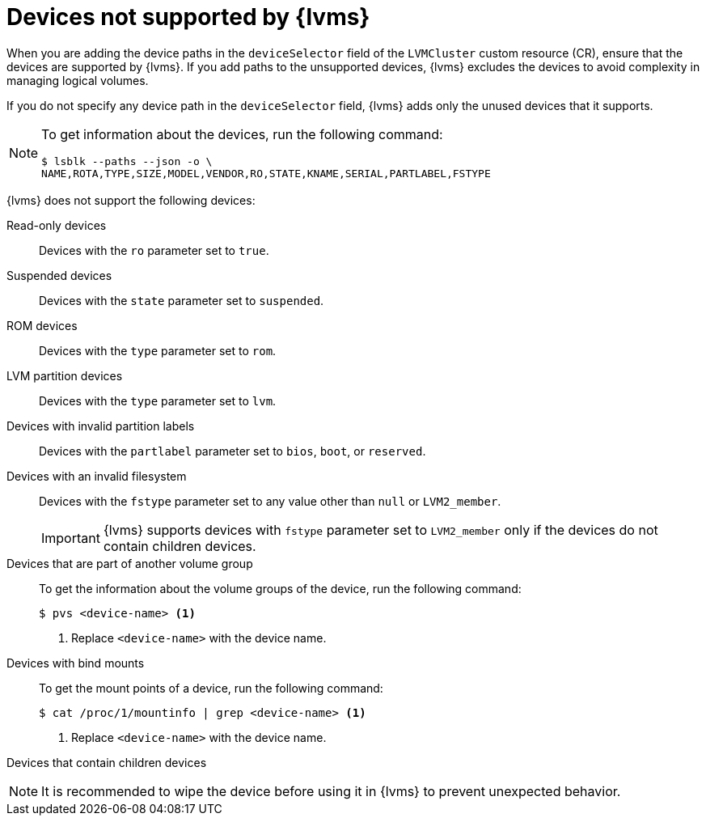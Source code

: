 // Module included in the following assemblies:
//
// storage/persistent_storage/persistent_storage_local/persistent-storage-using-lvms.adoc

:_mod-docs-content-type: CONCEPT
[id="lvms-unsupported-devices_{context}"]
= Devices not supported by {lvms}

When you are adding the device paths in the `deviceSelector` field of the `LVMCluster` custom resource (CR), ensure that the devices are supported by {lvms}. If you add paths to the unsupported devices, {lvms} excludes the devices to avoid complexity in managing logical volumes.

If you do not specify any device path in the `deviceSelector` field, {lvms} adds only the unused devices that it supports.

[NOTE]
====
To get information about the devices, run the following command:
[source,terminal]
----
$ lsblk --paths --json -o \
NAME,ROTA,TYPE,SIZE,MODEL,VENDOR,RO,STATE,KNAME,SERIAL,PARTLABEL,FSTYPE
----
====

{lvms} does not support the following devices:

Read-only devices:: Devices with the `ro` parameter set to `true`.

Suspended devices:: Devices with the `state` parameter set to `suspended`.

ROM devices:: Devices with the `type` parameter set to `rom`.

LVM partition devices:: Devices with the `type` parameter set to `lvm`.

Devices with invalid partition labels:: Devices with the `partlabel` parameter set to `bios`, `boot`, or `reserved`.

Devices with an invalid filesystem:: Devices with the `fstype` parameter set to any value other than `null` or `LVM2_member`.
+
[IMPORTANT]
====
{lvms} supports devices with `fstype` parameter set to `LVM2_member` only if the devices do not contain children devices.
====

Devices that are part of another volume group:: To get the information about the volume groups of the device, run the following command:
+
[source, terminal]
----
$ pvs <device-name> <1>
----
<1> Replace `<device-name>` with the device name.

Devices with bind mounts:: To get the mount points of a device, run the following command:
+
[source, terminal]
----
$ cat /proc/1/mountinfo | grep <device-name> <1>
----
<1> Replace `<device-name>` with the device name.

Devices that contain children devices::

[NOTE]
====
It is recommended to wipe the device before using it in {lvms} to prevent unexpected behavior.
====
